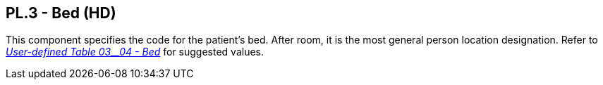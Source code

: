 == PL.3 - Bed (HD)

[datatype-definition]
This component specifies the code for the patient's bed. After room, it is the most general person location designation. Refer to file:///E:\V2\v2.9%20final%20Nov%20from%20Frank\V29_CH02C_Tables.docx#HL70304[_User-defined Table 03__04 - Bed_] for suggested values.

